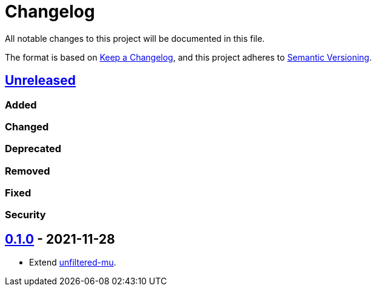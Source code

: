 = Changelog

:repo: https://github.com/rotaract/rotaract-unfiltered-mu
:compare: {repo}/compare

All notable changes to this project will be documented in this file.

The format is based on https://keepachangelog.com/en/1.0.0/[Keep a Changelog], and this project adheres to https://semver.org/spec/v2.0.0.html[Semantic Versioning].

== {compare}/v0.1.0...master[Unreleased]

=== Added

=== Changed

=== Deprecated

=== Removed

=== Fixed

=== Security

== {repo}/tree/v0.1.0[0.1.0] - 2021-11-28

* Extend https://plugins.trac.wordpress.org/browser/unfiltered-mu/trunk/[unfiltered-mu].
